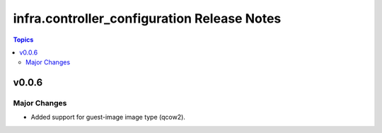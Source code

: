 ============================================
infra.controller_configuration Release Notes
============================================

.. contents:: Topics


v0.0.6
======

Major Changes
-------------

- Added support for guest-image image type (qcow2).
